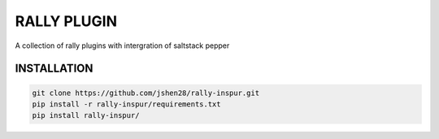 ===============
RALLY PLUGIN
===============

A collection of rally plugins with intergration of saltstack pepper

INSTALLATION
---------------

.. code-block:: bash

    git clone https://github.com/jshen28/rally-inspur.git
    pip install -r rally-inspur/requirements.txt
    pip install rally-inspur/

